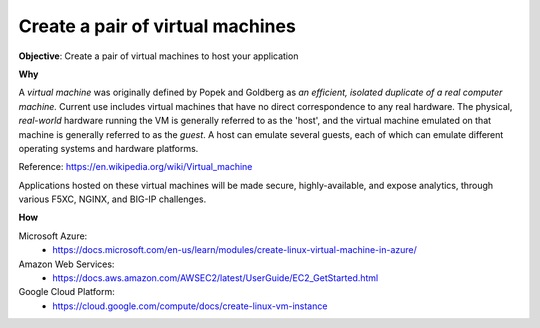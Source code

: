 Create a pair of virtual machines
=================================

**Objective**: Create a pair of virtual machines to host your application 

**Why**

A *virtual machine* was originally defined by Popek and Goldberg as *an efficient, isolated duplicate of a real computer machine.* Current use includes virtual machines that have no direct correspondence to any real hardware. The physical, *real-world* hardware running the VM is generally referred to as the 'host', and the virtual machine emulated on that machine is generally referred to as the *guest*. A host can emulate several guests, each of which can emulate different operating systems and hardware platforms.

Reference: https://en.wikipedia.org/wiki/Virtual_machine

Applications hosted on these virtual machines will be made secure, highly-available, and expose analytics, through various F5XC, NGINX, and BIG-IP challenges.

**How**

Microsoft Azure:
  - https://docs.microsoft.com/en-us/learn/modules/create-linux-virtual-machine-in-azure/

Amazon Web Services:
  - https://docs.aws.amazon.com/AWSEC2/latest/UserGuide/EC2_GetStarted.html

Google Cloud Platform:
  - https://cloud.google.com/compute/docs/create-linux-vm-instance